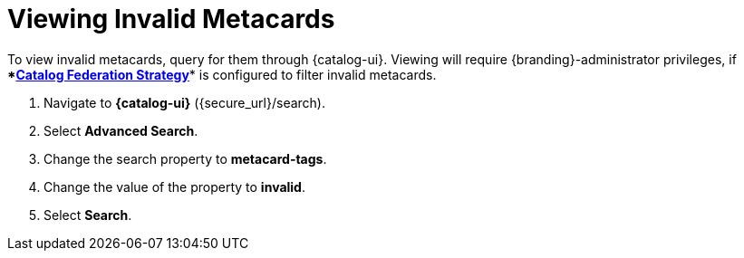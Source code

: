 :title: Viewing Invalid Metacards
:type: dataManagement
:status: published
:parent: Validating Data
:order: 02
:summary: Viewing metacards with errors and warnings.

= Viewing Invalid Metacards

To view invalid metacards, query for them through {catalog-ui}.
Viewing will require {branding}-administrator privileges, if ****xref:hiding_errors_or_warnings_from_queries[Catalog Federation Strategy]**** is configured to filter invalid metacards.

. Navigate to *{catalog-ui}* ({secure_url}/search).
. Select *Advanced Search*.
. Change the search property to *metacard-tags*.
. Change the value of the property to *invalid*.
. Select *Search*.
